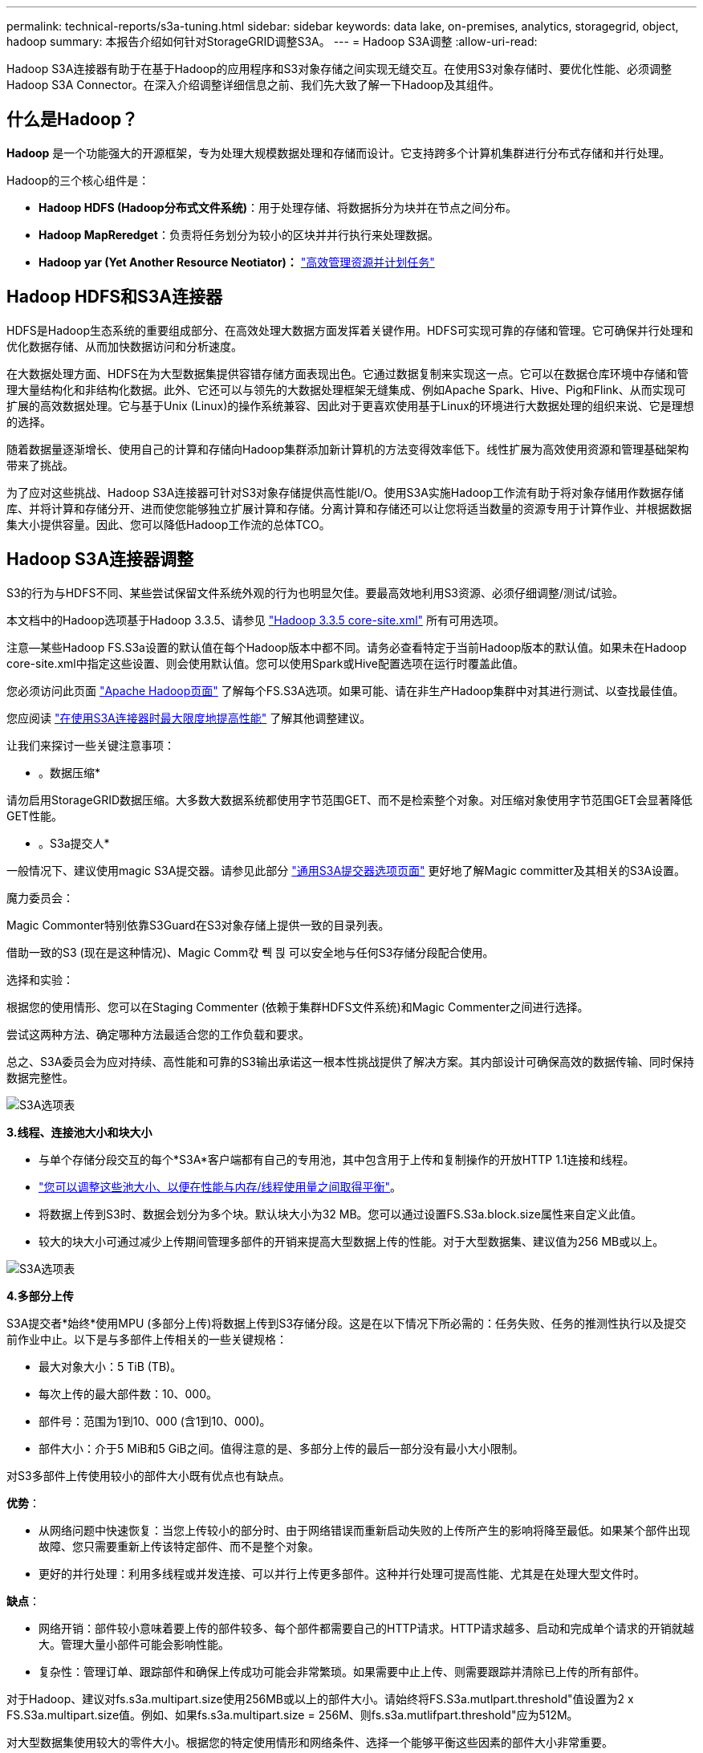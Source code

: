 ---
permalink: technical-reports/s3a-tuning.html 
sidebar: sidebar 
keywords: data lake, on-premises, analytics, storagegrid, object, hadoop 
summary: 本报告介绍如何针对StorageGRID调整S3A。 
---
= Hadoop S3A调整
:allow-uri-read: 


Hadoop S3A连接器有助于在基于Hadoop的应用程序和S3对象存储之间实现无缝交互。在使用S3对象存储时、要优化性能、必须调整Hadoop S3A Connector。在深入介绍调整详细信息之前、我们先大致了解一下Hadoop及其组件。



== 什么是Hadoop？

*Hadoop* 是一个功能强大的开源框架，专为处理大规模数据处理和存储而设计。它支持跨多个计算机集群进行分布式存储和并行处理。

Hadoop的三个核心组件是：

* *Hadoop HDFS (Hadoop分布式文件系统)*：用于处理存储、将数据拆分为块并在节点之间分布。
* *Hadoop MapReredget*：负责将任务划分为较小的区块并并行执行来处理数据。
* *Hadoop yar (Yet Another Resource Neotiator)：* https://www.simplilearn.com/tutorials/hadoop-tutorial/what-is-hadoop["高效管理资源并计划任务"]




== Hadoop HDFS和S3A连接器

HDFS是Hadoop生态系统的重要组成部分、在高效处理大数据方面发挥着关键作用。HDFS可实现可靠的存储和管理。它可确保并行处理和优化数据存储、从而加快数据访问和分析速度。

在大数据处理方面、HDFS在为大型数据集提供容错存储方面表现出色。它通过数据复制来实现这一点。它可以在数据仓库环境中存储和管理大量结构化和非结构化数据。此外、它还可以与领先的大数据处理框架无缝集成、例如Apache Spark、Hive、Pig和Flink、从而实现可扩展的高效数据处理。它与基于Unix (Linux)的操作系统兼容、因此对于更喜欢使用基于Linux的环境进行大数据处理的组织来说、它是理想的选择。

随着数据量逐渐增长、使用自己的计算和存储向Hadoop集群添加新计算机的方法变得效率低下。线性扩展为高效使用资源和管理基础架构带来了挑战。

为了应对这些挑战、Hadoop S3A连接器可针对S3对象存储提供高性能I/O。使用S3A实施Hadoop工作流有助于将对象存储用作数据存储库、并将计算和存储分开、进而使您能够独立扩展计算和存储。分离计算和存储还可以让您将适当数量的资源专用于计算作业、并根据数据集大小提供容量。因此、您可以降低Hadoop工作流的总体TCO。



== Hadoop S3A连接器调整

S3的行为与HDFS不同、某些尝试保留文件系统外观的行为也明显欠佳。要最高效地利用S3资源、必须仔细调整/测试/试验。

本文档中的Hadoop选项基于Hadoop 3.3.5、请参见 https://hadoop.apache.org/docs/r3.3.5/hadoop-project-dist/hadoop-common/core-default.xml["Hadoop 3.3.5 core-site.xml"] 所有可用选项。

注意—某些Hadoop FS.S3a设置的默认值在每个Hadoop版本中都不同。请务必查看特定于当前Hadoop版本的默认值。如果未在Hadoop core-site.xml中指定这些设置、则会使用默认值。您可以使用Spark或Hive配置选项在运行时覆盖此值。

您必须访问此页面 https://netapp.sharepoint.com/sites/StorageGRIDTME/Shared%20Documents/General/Partners/Dremio/SG%20data%20lake%20TR/Apache%20Hadoop%20Amazon%20Web%20Services%20support%20–%20Maximizing%20Performance%20when%20working%20with%20the%20S3A%20Connector["Apache Hadoop页面"] 了解每个FS.S3A选项。如果可能、请在非生产Hadoop集群中对其进行测试、以查找最佳值。

您应阅读 https://hadoop.apache.org/docs/stable/hadoop-aws/tools/hadoop-aws/performance.html["在使用S3A连接器时最大限度地提高性能"] 了解其他调整建议。

让我们来探讨一些关键注意事项：

* 。数据压缩*

请勿启用StorageGRID数据压缩。大多数大数据系统都使用字节范围GET、而不是检索整个对象。对压缩对象使用字节范围GET会显著降低GET性能。

* 。S3a提交人*

一般情况下、建议使用magic S3A提交器。请参见此部分 https://hadoop.apache.org/docs/current/hadoop-aws/tools/hadoop-aws/committers.html#Common_S3A_Committer_Options["通用S3A提交器选项页面"] 更好地了解Magic committer及其相关的S3A设置。

魔力委员会：

Magic Commonter特别依靠S3Guard在S3对象存储上提供一致的目录列表。

借助一致的S3 (现在是这种情况)、Magic Comm캯 풱 믡 可以安全地与任何S3存储分段配合使用。

选择和实验：

根据您的使用情形、您可以在Staging Commenter (依赖于集群HDFS文件系统)和Magic Commenter之间进行选择。

尝试这两种方法、确定哪种方法最适合您的工作负载和要求。

总之、S3A委员会为应对持续、高性能和可靠的S3输出承诺这一根本性挑战提供了解决方案。其内部设计可确保高效的数据传输、同时保持数据完整性。

image:../media/s3a-tuning/image1.png["S3A选项表"]

*3.线程、连接池大小和块大小*

* 与单个存储分段交互的每个*S3A*客户端都有自己的专用池，其中包含用于上传和复制操作的开放HTTP 1.1连接和线程。
* https://hadoop.apache.org/docs/stable/hadoop-aws/tools/hadoop-aws/performance.html["您可以调整这些池大小、以便在性能与内存/线程使用量之间取得平衡"]。
* 将数据上传到S3时、数据会划分为多个块。默认块大小为32 MB。您可以通过设置FS.S3a.block.size属性来自定义此值。
* 较大的块大小可通过减少上传期间管理多部件的开销来提高大型数据上传的性能。对于大型数据集、建议值为256 MB或以上。


image:../media/s3a-tuning/image2.png["S3A选项表"]

*4.多部分上传*

S3A提交者*始终*使用MPU (多部分上传)将数据上传到S3存储分段。这是在以下情况下所必需的：任务失败、任务的推测性执行以及提交前作业中止。以下是与多部件上传相关的一些关键规格：

* 最大对象大小：5 TiB (TB)。
* 每次上传的最大部件数：10、000。
* 部件号：范围为1到10、000 (含1到10、000)。
* 部件大小：介于5 MiB和5 GiB之间。值得注意的是、多部分上传的最后一部分没有最小大小限制。


对S3多部件上传使用较小的部件大小既有优点也有缺点。

*优势*：

* 从网络问题中快速恢复：当您上传较小的部分时、由于网络错误而重新启动失败的上传所产生的影响将降至最低。如果某个部件出现故障、您只需要重新上传该特定部件、而不是整个对象。
* 更好的并行处理：利用多线程或并发连接、可以并行上传更多部件。这种并行处理可提高性能、尤其是在处理大型文件时。


*缺点*：

* 网络开销：部件较小意味着要上传的部件较多、每个部件都需要自己的HTTP请求。HTTP请求越多、启动和完成单个请求的开销就越大。管理大量小部件可能会影响性能。
* 复杂性：管理订单、跟踪部件和确保上传成功可能会非常繁琐。如果需要中止上传、则需要跟踪并清除已上传的所有部件。


对于Hadoop、建议对fs.s3a.multipart.size使用256MB或以上的部件大小。请始终将FS.S3a.mutlpart.threshold"值设置为2 x FS.S3a.multipart.size值。例如、如果fs.s3a.multipart.size = 256M、则fs.s3a.mutlifpart.threshold"应为512M。

对大型数据集使用较大的零件大小。根据您的特定使用情形和网络条件、选择一个能够平衡这些因素的部件大小非常重要。

多部分上传是 https://docs.aws.amazon.com/AmazonS3/latest/dev/mpuoverview.html?trk=el_a134p000006vpP2AAI&trkCampaign=AWSInsights_Website_Docs_AmazonS3-dev-mpuoverview&sc_channel=el&sc_campaign=AWSInsights_Blog_discovering-and-deleting-incomplete-multipart-uploads-to-lower-&sc_outcome=Product_Marketing["三步流程"]：

. 上传已启动、StorageGRID将返回一个上传ID.
. 对象部件将使用上载-id进行上载。
. 上传所有对象部件后、发送包含上传id的完整多部分上传请求。StorageGRID根据上传的部分构建对象、客户端可以访问该对象。


如果未成功发送完整的多部件上传请求、则这些部件将保留在StorageGRID中、不会创建任何对象。作业中断、失败或中止时会发生这种情况。这些部件将保留在网格中、直到多部件上传完成或中止、或者如果上传启动后15天、StorageGRID会清除这些部件。如果一个存储分段中有许多(几百到几百万个)正在进行的多部分上传、则当Hadoop发送‘list-multipart-Uploads’(此请求不按上传ID筛选)时、此请求可能需要很长时间才能完成、或者最终超时。您可以考虑使用适当的FS.S3a.mutlpart.purge值将FS.S3a.multipart.purge.age设置为true (例如、5到7天、不要使用默认值86400、即1天)。或者联系NetApp支持部门调查情况。

image:../media/s3a-tuning/image3.png["S3A选项表"]

*5.缓冲区写入数据存储在内存中*

为了提高性能、您可以在将写入数据上传到S3之前将其缓冲在内存中。这样可以减少小型写入次数并提高效率。

image:../media/s3a-tuning/image4.png["S3A选项表"]

请记住、S3和HDFS的工作方式各不相同。要最有效地利用S3资源、必须仔细调整/测试/实验。
